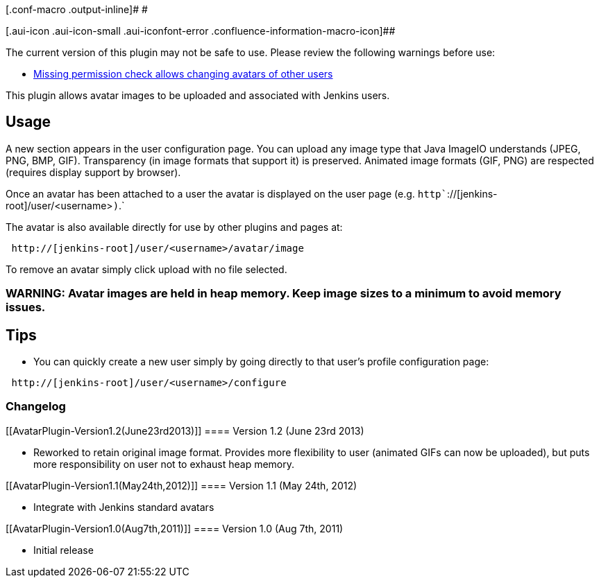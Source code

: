 [.conf-macro .output-inline]# #

[.aui-icon .aui-icon-small .aui-iconfont-error .confluence-information-macro-icon]##

The current version of this plugin may not be safe to use. Please review
the following warnings before use:

* https://jenkins.io/security/advisory/2019-08-07/#SECURITY-1099[Missing
permission check allows changing avatars of other users]

This plugin allows avatar images to be uploaded and associated with
Jenkins users.

[[AvatarPlugin-Usage]]
== Usage

A new section appears in the user configuration page. You can upload any
image type that Java ImageIO understands (JPEG, PNG, BMP, GIF).
Transparency (in image formats that support it) is preserved. Animated
image formats (GIF, PNG) are respected (requires display support by
browser).

Once an avatar has been attached to a user the avatar is displayed on
the user page (e.g. `+http+``+://[jenkins-root]/user/<username>+`)`+.+`

The avatar is also available directly for use by other plugins and pages
at:

[source,syntaxhighlighter-pre]
----
 http://[jenkins-root]/user/<username>/avatar/image
----

To remove an avatar simply click upload with no file selected.

[[AvatarPlugin-WARNING:Avatarimagesareheldinheapmemory.Keepimagesizestoaminimumtoavoidmemoryissues.]]
=== WARNING: Avatar images are held in heap memory. Keep image sizes to a minimum to avoid memory issues.

[[AvatarPlugin-Tips]]
== Tips

* You can quickly create a new user simply by going directly to that
user's profile configuration page:

[source,syntaxhighlighter-pre]
----
 http://[jenkins-root]/user/<username>/configure
----

[[AvatarPlugin-Changelog]]
=== Changelog

[[AvatarPlugin-Version1.2(June23rd2013)]]
==== Version 1.2 (June 23rd 2013)

* Reworked to retain original image format. Provides more flexibility to
user (animated GIFs can now be uploaded), but puts more responsibility
on user not to exhaust heap memory.

[[AvatarPlugin-Version1.1(May24th,2012)]]
==== Version 1.1 (May 24th, 2012)

* Integrate with Jenkins standard avatars

[[AvatarPlugin-Version1.0(Aug7th,2011)]]
==== Version 1.0 (Aug 7th, 2011)

* Initial release
